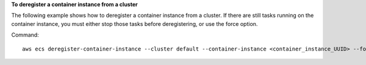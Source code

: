 **To deregister a container instance from a cluster**

The following example shows how to deregister a container instance from a cluster. If there are still tasks running on the container instance, you must either stop those tasks before deregistering, or use the force option.

Command::

  aws ecs deregister-container-instance --cluster default --container-instance <container_instance_UUID> --force